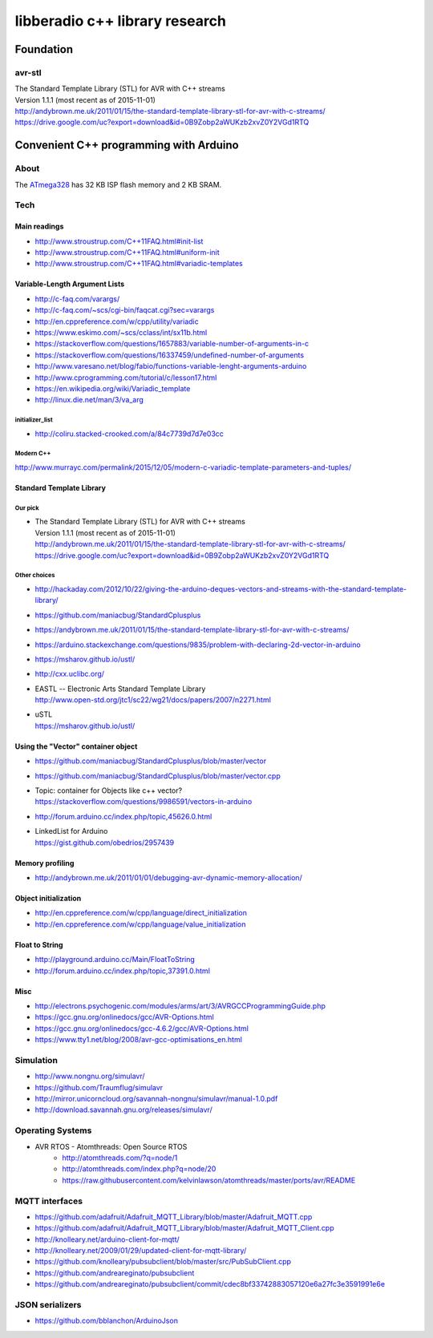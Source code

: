 ###############################
libberadio c++ library research
###############################

**********
Foundation
**********

avr-stl
=======
| The Standard Template Library (STL) for AVR with C++ streams
| Version 1.1.1 (most recent as of 2015-11-01)
| http://andybrown.me.uk/2011/01/15/the-standard-template-library-stl-for-avr-with-c-streams/
| https://drive.google.com/uc?export=download&id=0B9Zobp2aWUKzb2xvZ0Y2VGd1RTQ


***************************************
Convenient C++ programming with Arduino
***************************************

About
=====
The ATmega328_ has 32 KB ISP flash memory and 2 KB SRAM.

.. _ATmega328: https://en.wikipedia.org/wiki/ATmega328


Tech
====

Main readings
-------------
- http://www.stroustrup.com/C++11FAQ.html#init-list
- http://www.stroustrup.com/C++11FAQ.html#uniform-init
- http://www.stroustrup.com/C++11FAQ.html#variadic-templates

Variable-Length Argument Lists
------------------------------
- http://c-faq.com/varargs/
- http://c-faq.com/~scs/cgi-bin/faqcat.cgi?sec=varargs
- http://en.cppreference.com/w/cpp/utility/variadic
- https://www.eskimo.com/~scs/cclass/int/sx11b.html
- https://stackoverflow.com/questions/1657883/variable-number-of-arguments-in-c
- https://stackoverflow.com/questions/16337459/undefined-number-of-arguments
- http://www.varesano.net/blog/fabio/functions-variable-lenght-arguments-arduino
- http://www.cprogramming.com/tutorial/c/lesson17.html
- https://en.wikipedia.org/wiki/Variadic_template
- http://linux.die.net/man/3/va_arg

initializer_list
................
- http://coliru.stacked-crooked.com/a/84c7739d7d7e03cc

Modern C++
..........
http://www.murrayc.com/permalink/2015/12/05/modern-c-variadic-template-parameters-and-tuples/


Standard Template Library
-------------------------
Our pick
........
- | The Standard Template Library (STL) for AVR with C++ streams
  | Version 1.1.1 (most recent as of 2015-11-01)
  | http://andybrown.me.uk/2011/01/15/the-standard-template-library-stl-for-avr-with-c-streams/
  | https://drive.google.com/uc?export=download&id=0B9Zobp2aWUKzb2xvZ0Y2VGd1RTQ

Other choices
.............
- http://hackaday.com/2012/10/22/giving-the-arduino-deques-vectors-and-streams-with-the-standard-template-library/
- https://github.com/maniacbug/StandardCplusplus
- https://andybrown.me.uk/2011/01/15/the-standard-template-library-stl-for-avr-with-c-streams/
- https://arduino.stackexchange.com/questions/9835/problem-with-declaring-2d-vector-in-arduino
- https://msharov.github.io/ustl/
- http://cxx.uclibc.org/
- | EASTL -- Electronic Arts Standard Template Library
  | http://www.open-std.org/jtc1/sc22/wg21/docs/papers/2007/n2271.html
- | uSTL
  | https://msharov.github.io/ustl/


Using the "Vector" container object
-----------------------------------
- https://github.com/maniacbug/StandardCplusplus/blob/master/vector
- https://github.com/maniacbug/StandardCplusplus/blob/master/vector.cpp
- | Topic: container for Objects like c++ vector?
  | https://stackoverflow.com/questions/9986591/vectors-in-arduino
- http://forum.arduino.cc/index.php/topic,45626.0.html
- | LinkedList for Arduino
  | https://gist.github.com/obedrios/2957439


Memory profiling
----------------
- http://andybrown.me.uk/2011/01/01/debugging-avr-dynamic-memory-allocation/

Object initialization
---------------------
- http://en.cppreference.com/w/cpp/language/direct_initialization
- http://en.cppreference.com/w/cpp/language/value_initialization


Float to String
---------------
- http://playground.arduino.cc/Main/FloatToString
- http://forum.arduino.cc/index.php/topic,37391.0.html

Misc
----
- http://electrons.psychogenic.com/modules/arms/art/3/AVRGCCProgrammingGuide.php
- https://gcc.gnu.org/onlinedocs/gcc/AVR-Options.html
- https://gcc.gnu.org/onlinedocs/gcc-4.6.2/gcc/AVR-Options.html
- https://www.tty1.net/blog/2008/avr-gcc-optimisations_en.html


Simulation
==========
- http://www.nongnu.org/simulavr/
- https://github.com/Traumflug/simulavr
- http://mirror.unicorncloud.org/savannah-nongnu/simulavr/manual-1.0.pdf
- http://download.savannah.gnu.org/releases/simulavr/


Operating Systems
=================
- AVR RTOS - Atomthreads: Open Source RTOS
    - http://atomthreads.com/?q=node/1
    - http://atomthreads.com/index.php?q=node/20
    - https://raw.githubusercontent.com/kelvinlawson/atomthreads/master/ports/avr/README

MQTT interfaces
===============
- https://github.com/adafruit/Adafruit_MQTT_Library/blob/master/Adafruit_MQTT.cpp
- https://github.com/adafruit/Adafruit_MQTT_Library/blob/master/Adafruit_MQTT_Client.cpp
- http://knolleary.net/arduino-client-for-mqtt/
- http://knolleary.net/2009/01/29/updated-client-for-mqtt-library/
- https://github.com/knolleary/pubsubclient/blob/master/src/PubSubClient.cpp
- https://github.com/andreareginato/pubsubclient
- https://github.com/andreareginato/pubsubclient/commit/cdec8bf33742883057120e6a27fc3e3591991e6e

JSON serializers
================
- https://github.com/bblanchon/ArduinoJson
